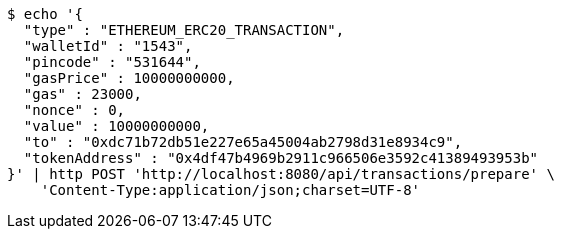 [source,bash]
----
$ echo '{
  "type" : "ETHEREUM_ERC20_TRANSACTION",
  "walletId" : "1543",
  "pincode" : "531644",
  "gasPrice" : 10000000000,
  "gas" : 23000,
  "nonce" : 0,
  "value" : 10000000000,
  "to" : "0xdc71b72db51e227e65a45004ab2798d31e8934c9",
  "tokenAddress" : "0x4df47b4969b2911c966506e3592c41389493953b"
}' | http POST 'http://localhost:8080/api/transactions/prepare' \
    'Content-Type:application/json;charset=UTF-8'
----